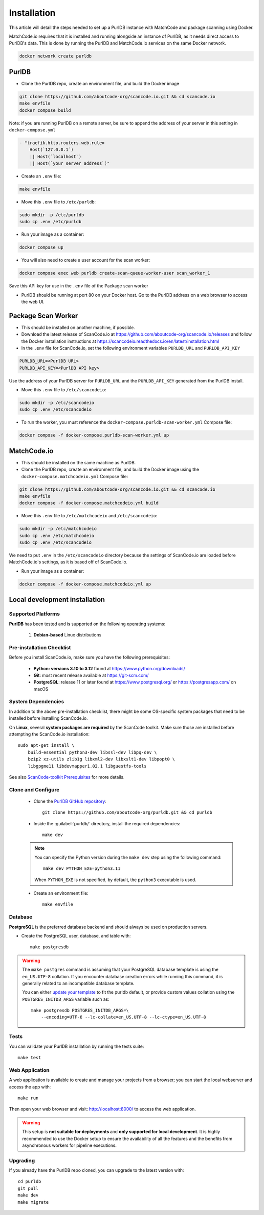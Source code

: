 Installation
============

This article will detail the steps needed to set up a PurlDB instance with
MatchCode and package scanning using Docker.

MatchCode.io requires that it is installed and running alongside an instance of
PurlDB, as it needs direct access to PurlDB's data. This is done by running the
PurlDB and MatchCode.io services on the same Docker network.

.. code-block:: console

    docker network create purldb


PurlDB
------

- Clone the PurlDB repo, create an environment file, and build the Docker image

.. code-block:: console

    git clone https://github.com/aboutcode-org/scancode.io.git && cd scancode.io
    make envfile
    docker compose build

Note: if you are running PurlDB on a remote server, be sure to append the
address of your server in this setting in ``docker-compose.yml``

.. code-block:: yaml

    - "traefik.http.routers.web.rule=
        Host(`127.0.0.1`)
        || Host(`localhost`)
        || Host(`your server address`)"

- Create an ``.env`` file:

.. code-block:: console

    make envfile

- Move this ``.env`` file to ``/etc/purldb``:

.. code-block:: console

    sudo mkdir -p /etc/purldb
    sudo cp .env /etc/purldb

- Run your image as a container:

.. code-block:: console

    docker compose up

- You will also need to create a user account for the scan worker:

.. code-block:: console

    docker compose exec web purldb create-scan-queue-worker-user scan_worker_1

Save this API key for use in the ``.env`` file of the Package scan worker

- PurlDB should be running at port 80 on your Docker host. Go to the PurlDB
  address on a web browser to access the web UI.


Package Scan Worker
-------------------

- This should be installed on another machine, if possible.

- Download the latest release of ScanCode.io at
  https://github.com/aboutcode-org/scancode.io/releases and follow the Docker
  installation instructions at
  https://scancodeio.readthedocs.io/en/latest/installation.html

- In the ``.env`` file for ScanCode.io, set the following environment
  variables ``PURLDB_URL`` and ``PURLDB_API_KEY``

.. code-block:: console

    PURLDB_URL=<PurlDB URL>
    PURLDB_API_KEY=<PurlDB API key>

Use the address of your PurlDB server for ``PURLDB_URL`` and the
``PURLDB_API_KEY`` generated from the PurlDB install.

- Move this ``.env`` file to ``/etc/scancodeio``:

.. code-block:: console

    sudo mkdir -p /etc/scancodeio
    sudo cp .env /etc/scancodeio

- To run the worker, you must reference the
  ``docker-compose.purldb-scan-worker.yml`` Compose file:

.. code-block:: console

    docker compose -f docker-compose.purldb-scan-worker.yml up


MatchCode.io
------------

- This should be installed on the same machine as PurlDB.

- Clone the PurlDB repo, create an environment file, and build the Docker
  image using the ``docker-compose.matchcodeio.yml`` Compose file:

.. code-block:: console

    git clone https://github.com/aboutcode-org/scancode.io.git && cd scancode.io
    make envfile
    docker compose -f docker-compose.matchcodeio.yml build

- Move this ``.env`` file to ``/etc/matchcodeio`` and ``/etc/scancodeio``:

.. code-block:: console

    sudo mkdir -p /etc/matchcodeio
    sudo cp .env /etc/matchcodeio
    sudo cp .env /etc/scancodeio

We need to put ``.env`` in the ``/etc/scancodeio`` directory because the
settings of ScanCode.io are loaded before MatchCode.io's settings, as it is
based off of ScanCode.io.

- Run your image as a container:

.. code-block:: console

    docker compose -f docker-compose.matchcodeio.yml up


Local development installation
------------------------------

Supported Platforms
^^^^^^^^^^^^^^^^^^^

**PurlDB** has been tested and is supported on the following operating systems:

    #. **Debian-based** Linux distributions


Pre-installation Checklist
^^^^^^^^^^^^^^^^^^^^^^^^^^

Before you install ScanCode.io, make sure you have the following prerequisites:

 * **Python: versions 3.10 to 3.12** found at https://www.python.org/downloads/
 * **Git**: most recent release available at https://git-scm.com/
 * **PostgreSQL**: release 11 or later found at https://www.postgresql.org/ or
   https://postgresapp.com/ on macOS

.. _system_dependencies:

System Dependencies
^^^^^^^^^^^^^^^^^^^

In addition to the above pre-installation checklist, there might be some OS-specific
system packages that need to be installed before installing ScanCode.io.

On **Linux**, several **system packages are required** by the ScanCode toolkit.
Make sure those are installed before attempting the ScanCode.io installation::

    sudo apt-get install \
        build-essential python3-dev libssl-dev libpq-dev \
        bzip2 xz-utils zlib1g libxml2-dev libxslt1-dev libpopt0 \
        libgpgme11 libdevmapper1.02.1 libguestfs-tools

See also `ScanCode-toolkit Prerequisites <https://scancode-toolkit.readthedocs.io/en/
latest/getting-started/install.html#prerequisites>`_ for more details.


Clone and Configure
^^^^^^^^^^^^^^^^^^^

 * Clone the `PurlDB GitHub repository <https://github.com/aboutcode-org/purldb>`_::

    git clone https://github.com/aboutcode-org/purldb.git && cd purldb

 * Inside the :guilabel:`purldb/` directory, install the required dependencies::

    make dev

 .. note::
    You can specify the Python version during the ``make dev`` step using the following
    command::

        make dev PYTHON_EXE=python3.11

    When ``PYTHON_EXE`` is not specified, by default, the ``python3`` executable is
    used.

 * Create an environment file::

    make envfile

Database
^^^^^^^^

**PostgreSQL** is the preferred database backend and should always be used on
production servers.

* Create the PostgreSQL user, database, and table with::

    make postgresdb

.. warning::
    The ``make postgres`` command is assuming that your PostgreSQL database template is
    using the ``en_US.UTF-8`` collation.
    If you encounter database creation errors while running this command, it is
    generally related to an incompatible database template.

    You can either `update your template <https://stackoverflow.com/a/60396581/8254946>`_
    to fit the purldb default, or provide custom values collation using the
    ``POSTGRES_INITDB_ARGS`` variable such as::

        make postgresdb POSTGRES_INITDB_ARGS=\
            --encoding=UTF-8 --lc-collate=en_US.UTF-8 --lc-ctype=en_US.UTF-8

Tests
^^^^^

You can validate your PurlDB installation by running the tests suite::

    make test

Web Application
^^^^^^^^^^^^^^^

A web application is available to create and manage your projects from a browser;
you can start the local webserver and access the app with::

    make run

Then open your web browser and visit: http://localhost:8000/ to access the web
application.

.. warning::
    This setup is **not suitable for deployments** and **only supported for local
    development**.
    It is highly recommended to use the Docker setup to ensure the
    availability of all the features and the benefits from asynchronous workers
    for pipeline executions.

Upgrading
^^^^^^^^^

If you already have the PurlDB repo cloned, you can upgrade to the latest version
with::

    cd purldb
    git pull
    make dev
    make migrate
